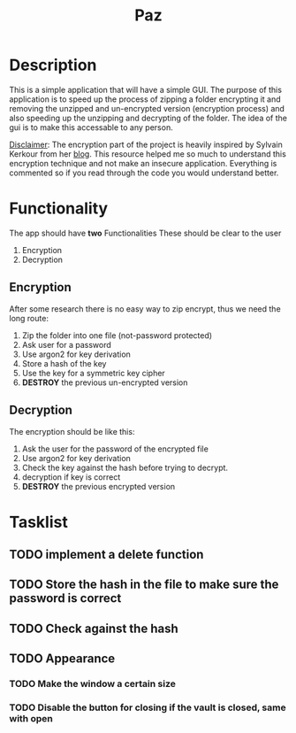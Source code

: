 #+title: Paz

* Description
This is a simple application that will have a simple GUI. The purpose of this application is to speed up the process of zipping a folder encrypting it and removing the unzipped and un-encrypted version (encryption process) and also speeding up the unzipping and decrypting of the folder. The idea of the gui is to make this accessable to any person.

_Disclaimer_:
The encryption part of the project is heavily inspired by Sylvain Kerkour from her [[https://kerkour.com/rust-file-encryption-chacha20poly1305-argon2][blog]]. This resource helped me so much to understand this encryption technique and not make an insecure application. Everything is commented so if you read through the code you would understand better.

* Functionality
The app should have *two* Functionalities These should be clear to the user

    1. Encryption
    2. Decryption

** Encryption
After some research there is no easy way to zip encrypt, thus we need the long route:
    1. Zip the folder into one file (not-password protected)
    2. Ask user for a password
    3. Use argon2 for key derivation
    4. Store a hash of the key
    5. Use the key for a symmetric key cipher
    6. *DESTROY* the previous un-encrypted version

** Decryption
The encryption should be like this:

    1. Ask the user for the password of the encrypted file
    2. Use argon2 for key derivation
    3. Check the key against the hash before trying to decrypt.
    4. decryption if key is correct
    5. *DESTROY* the previous encrypted version

* Tasklist
** TODO implement a delete function
** TODO Store the hash in the file to make sure the password is correct
** TODO Check against the hash
** TODO Appearance
*** TODO Make the window a certain size
*** TODO Disable the button for closing if the vault is closed, same with open
